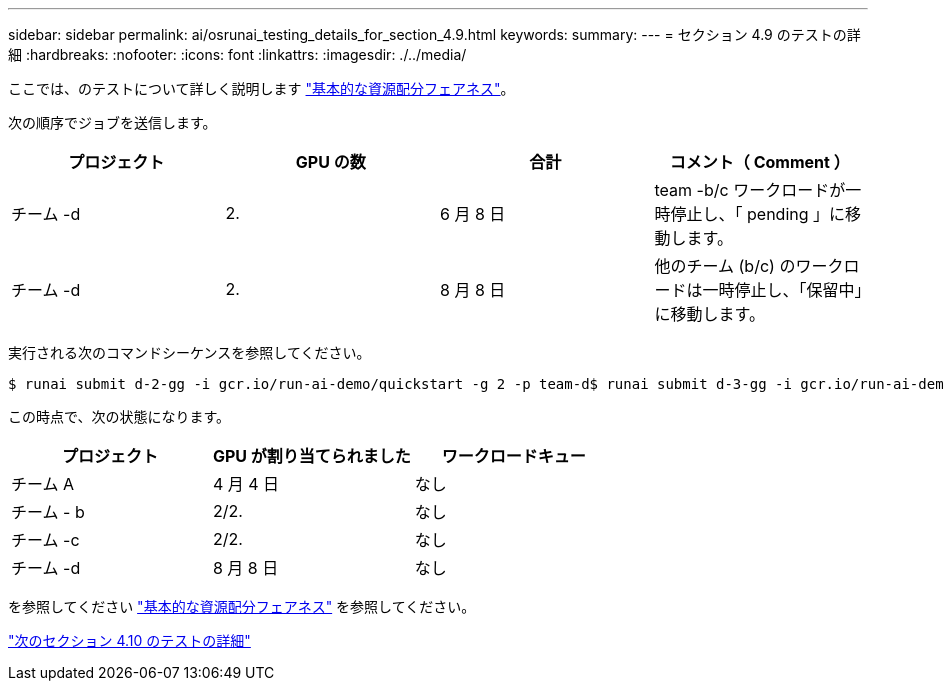 ---
sidebar: sidebar 
permalink: ai/osrunai_testing_details_for_section_4.9.html 
keywords:  
summary:  
---
= セクション 4.9 のテストの詳細
:hardbreaks:
:nofooter: 
:icons: font
:linkattrs: 
:imagesdir: ./../media/


ここでは、のテストについて詳しく説明します link:osrunai_basic_resource_allocation_fairness.html["基本的な資源配分フェアネス"]。

次の順序でジョブを送信します。

|===
| プロジェクト | GPU の数 | 合計 | コメント（ Comment ） 


| チーム -d | 2. | 6 月 8 日 | team -b/c ワークロードが一時停止し、「 pending 」に移動します。 


| チーム -d | 2. | 8 月 8 日 | 他のチーム (b/c) のワークロードは一時停止し、「保留中」に移動します。 
|===
実行される次のコマンドシーケンスを参照してください。

....
$ runai submit d-2-gg -i gcr.io/run-ai-demo/quickstart -g 2 -p team-d$ runai submit d-3-gg -i gcr.io/run-ai-demo/quickstart -g 2 -p team-d
....
この時点で、次の状態になります。

|===
| プロジェクト | GPU が割り当てられました | ワークロードキュー 


| チーム A | 4 月 4 日 | なし 


| チーム - b | 2/2. | なし 


| チーム -c | 2/2. | なし 


| チーム -d | 8 月 8 日 | なし 
|===
を参照してください link:osrunai_basic_resource_allocation_fairness.html["基本的な資源配分フェアネス"] を参照してください。

link:osrunai_testing_details_for_section_4.10.html["次のセクション 4.10 のテストの詳細"]
